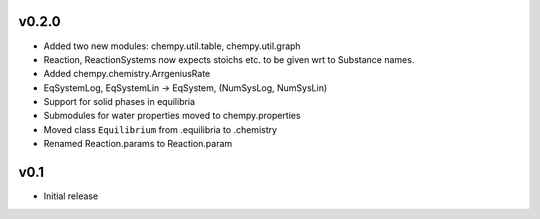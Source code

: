 v0.2.0
======
- Added two new modules: chempy.util.table, chempy.util.graph
- Reaction, ReactionSystems now expects stoichs etc. to be given wrt to Substance names.
- Added chempy.chemistry.ArrgeniusRate
- EqSystemLog, EqSystemLin -> EqSystem, (NumSysLog, NumSysLin)
- Support for solid phases in equilibria
- Submodules for water properties moved to chempy.properties
- Moved class ``Equilibrium`` from .equilibria to .chemistry
- Renamed Reaction.params to Reaction.param

v0.1
====
- Initial release
